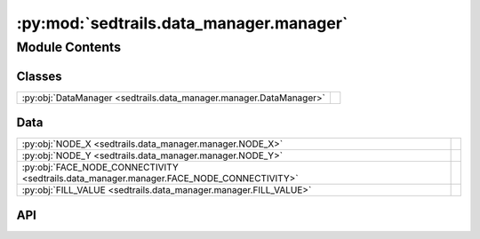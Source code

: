 :py:mod:`sedtrails.data_manager.manager`
========================================

.. py:module:: sedtrails.data_manager.manager

.. autodoc2-docstring:: sedtrails.data_manager.manager
   :allowtitles:

Module Contents
---------------

Classes
~~~~~~~

.. list-table::
   :class: autosummary longtable
   :align: left

   * - :py:obj:`DataManager <sedtrails.data_manager.manager.DataManager>`
     - .. autodoc2-docstring:: sedtrails.data_manager.manager.DataManager
          :summary:

Data
~~~~

.. list-table::
   :class: autosummary longtable
   :align: left

   * - :py:obj:`NODE_X <sedtrails.data_manager.manager.NODE_X>`
     - .. autodoc2-docstring:: sedtrails.data_manager.manager.NODE_X
          :summary:
   * - :py:obj:`NODE_Y <sedtrails.data_manager.manager.NODE_Y>`
     - .. autodoc2-docstring:: sedtrails.data_manager.manager.NODE_Y
          :summary:
   * - :py:obj:`FACE_NODE_CONNECTIVITY <sedtrails.data_manager.manager.FACE_NODE_CONNECTIVITY>`
     - .. autodoc2-docstring:: sedtrails.data_manager.manager.FACE_NODE_CONNECTIVITY
          :summary:
   * - :py:obj:`FILL_VALUE <sedtrails.data_manager.manager.FILL_VALUE>`
     - .. autodoc2-docstring:: sedtrails.data_manager.manager.FILL_VALUE
          :summary:

API
~~~

.. py:data:: NODE_X
   :canonical: sedtrails.data_manager.manager.NODE_X
   :value: 'array(...)'

   .. autodoc2-docstring:: sedtrails.data_manager.manager.NODE_X

.. py:data:: NODE_Y
   :canonical: sedtrails.data_manager.manager.NODE_Y
   :value: 'array(...)'

   .. autodoc2-docstring:: sedtrails.data_manager.manager.NODE_Y

.. py:data:: FACE_NODE_CONNECTIVITY
   :canonical: sedtrails.data_manager.manager.FACE_NODE_CONNECTIVITY
   :value: 'array(...)'

   .. autodoc2-docstring:: sedtrails.data_manager.manager.FACE_NODE_CONNECTIVITY

.. py:data:: FILL_VALUE
   :canonical: sedtrails.data_manager.manager.FILL_VALUE
   :value: None

   .. autodoc2-docstring:: sedtrails.data_manager.manager.FILL_VALUE

.. py:class:: DataManager(output_dir: str, max_bytes=512 * 1024 * 1024)
   :canonical: sedtrails.data_manager.manager.DataManager

   .. autodoc2-docstring:: sedtrails.data_manager.manager.DataManager

   .. rubric:: Initialization

   .. autodoc2-docstring:: sedtrails.data_manager.manager.DataManager.__init__

   .. py:method:: _cleanup_chunk_files()
      :canonical: sedtrails.data_manager.manager.DataManager._cleanup_chunk_files

      .. autodoc2-docstring:: sedtrails.data_manager.manager.DataManager._cleanup_chunk_files

   .. py:method:: set_mesh(node_x=NODE_X, node_y=NODE_Y, face_node_connectivity=FACE_NODE_CONNECTIVITY, fill_value=FILL_VALUE)
      :canonical: sedtrails.data_manager.manager.DataManager.set_mesh

      .. autodoc2-docstring:: sedtrails.data_manager.manager.DataManager.set_mesh

   .. py:method:: add_data(particle_id, time, x, y)
      :canonical: sedtrails.data_manager.manager.DataManager.add_data

      .. autodoc2-docstring:: sedtrails.data_manager.manager.DataManager.add_data

   .. py:method:: write(filename=None)
      :canonical: sedtrails.data_manager.manager.DataManager.write

      .. autodoc2-docstring:: sedtrails.data_manager.manager.DataManager.write

   .. py:method:: merge(merged_filename='merged_output.nc')
      :canonical: sedtrails.data_manager.manager.DataManager.merge

      .. autodoc2-docstring:: sedtrails.data_manager.manager.DataManager.merge

   .. py:method:: dump(merge=True, merged_filename='final_output.nc', cleanup_chunks=True)
      :canonical: sedtrails.data_manager.manager.DataManager.dump

      .. autodoc2-docstring:: sedtrails.data_manager.manager.DataManager.dump

   .. py:method:: collect_timestep_data(dataset, populations, timestep, current_time)
      :canonical: sedtrails.data_manager.manager.DataManager.collect_timestep_data

      .. autodoc2-docstring:: sedtrails.data_manager.manager.DataManager.collect_timestep_data
